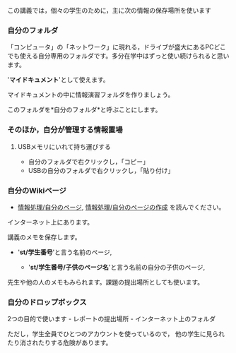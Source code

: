 この講義では，個々の学生のために，主に次の情報の保存場所を使います

*** 自分のフォルダ

「コンピュータ」の「ネットワーク」に現れる，ドライブが盛大にあるPCどこでも使える自分専用のフォルダです。多分在学中はずっと使い続けられると思います。

'*マイドキュメント*'として使えます。

マイドキュメントの中に情報演習フォルダを作りましょう。

このフォルダを*自分のフォルダ*と呼ぶことにします。

*** そのほか，自分が管理する情報置場

**** USBメモリにいれて持ち運びする

-  自分のフォルダで右クリックし，「コピー」
-  USBの自分のフォルダで右クリックし，「貼り付け」

*** 自分のWikiページ

-  [[./情報処理_自分のページ.org][情報処理/自分のページ]],
   [[./情報処理_自分のページの作成.org][情報処理/自分のページの作成]]
   を読んでください。

インターネット上にあります。

講義のメモを保存します。

-  '*st/学生番号*'と言う名前のページ,

   -  '*st/学生番号/子供のページ名*'と言う名前の自分の子供のページ,

先生や他の人のメモもみられます。課題の提出場所としても使います。

*** 自分のドロップボックス

2つの目的で使います - レポートの提出場所 - インターネット上のフォルダ

ただし，学生全員でひとつのアカウントを使っているので，
他の学生に見られたり消されたりする危険があります。
